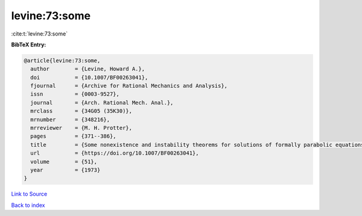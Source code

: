 levine:73:some
==============

:cite:t:`levine:73:some`

**BibTeX Entry:**

.. code-block:: bibtex

   @article{levine:73:some,
     author        = {Levine, Howard A.},
     doi           = {10.1007/BF00263041},
     fjournal      = {Archive for Rational Mechanics and Analysis},
     issn          = {0003-9527},
     journal       = {Arch. Rational Mech. Anal.},
     mrclass       = {34G05 (35K30)},
     mrnumber      = {348216},
     mrreviewer    = {M. H. Protter},
     pages         = {371--386},
     title         = {Some nonexistence and instability theorems for solutions of formally parabolic equations of the form {$Pu_{t}=-Au+\mathscr{F}(u)$}},
     url           = {https://doi.org/10.1007/BF00263041},
     volume        = {51},
     year          = {1973}
   }

`Link to Source <https://doi.org/10.1007/BF00263041},>`_


`Back to index <../By-Cite-Keys.html>`_
